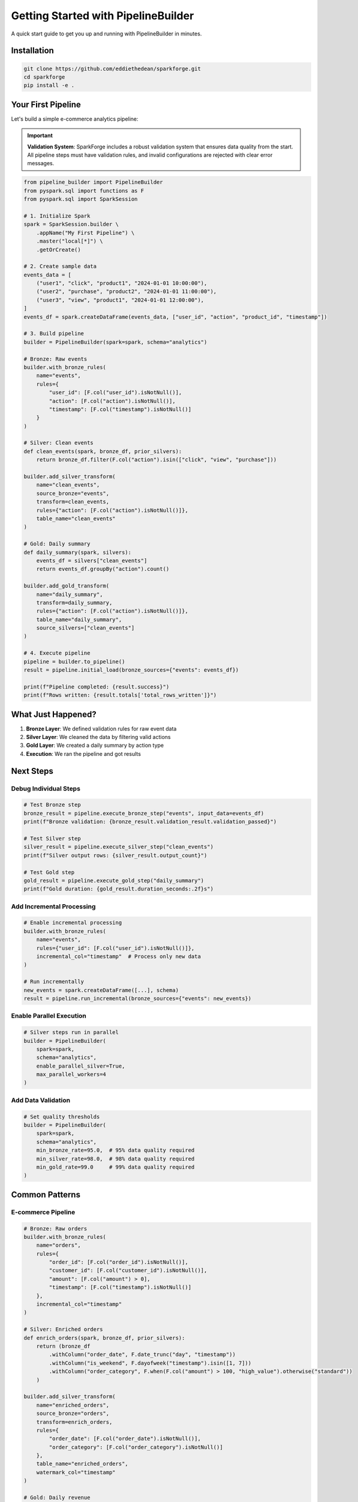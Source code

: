 Getting Started with PipelineBuilder
=====================================

A quick start guide to get you up and running with PipelineBuilder in minutes.

Installation
------------

.. code-block:: bash

   git clone https://github.com/eddiethedean/sparkforge.git
   cd sparkforge
   pip install -e .

Your First Pipeline
-------------------

Let's build a simple e-commerce analytics pipeline:

.. important::

   **Validation System**: SparkForge includes a robust validation system that ensures data quality from the start. All pipeline steps must have validation rules, and invalid configurations are rejected with clear error messages.

.. code-block:: python

   from pipeline_builder import PipelineBuilder
   from pyspark.sql import functions as F
   from pyspark.sql import SparkSession

   # 1. Initialize Spark
   spark = SparkSession.builder \
       .appName("My First Pipeline") \
       .master("local[*]") \
       .getOrCreate()

   # 2. Create sample data
   events_data = [
       ("user1", "click", "product1", "2024-01-01 10:00:00"),
       ("user2", "purchase", "product2", "2024-01-01 11:00:00"),
       ("user3", "view", "product1", "2024-01-01 12:00:00"),
   ]
   events_df = spark.createDataFrame(events_data, ["user_id", "action", "product_id", "timestamp"])

   # 3. Build pipeline
   builder = PipelineBuilder(spark=spark, schema="analytics")

   # Bronze: Raw events
   builder.with_bronze_rules(
       name="events",
       rules={
           "user_id": [F.col("user_id").isNotNull()],
           "action": [F.col("action").isNotNull()],
           "timestamp": [F.col("timestamp").isNotNull()]
       }
   )

   # Silver: Clean events
   def clean_events(spark, bronze_df, prior_silvers):
       return bronze_df.filter(F.col("action").isin(["click", "view", "purchase"]))

   builder.add_silver_transform(
       name="clean_events",
       source_bronze="events",
       transform=clean_events,
       rules={"action": [F.col("action").isNotNull()]},
       table_name="clean_events"
   )

   # Gold: Daily summary
   def daily_summary(spark, silvers):
       events_df = silvers["clean_events"]
       return events_df.groupBy("action").count()

   builder.add_gold_transform(
       name="daily_summary",
       transform=daily_summary,
       rules={"action": [F.col("action").isNotNull()]},
       table_name="daily_summary",
       source_silvers=["clean_events"]
   )

   # 4. Execute pipeline
   pipeline = builder.to_pipeline()
   result = pipeline.initial_load(bronze_sources={"events": events_df})

   print(f"Pipeline completed: {result.success}")
   print(f"Rows written: {result.totals['total_rows_written']}")

What Just Happened?
-------------------

1. **Bronze Layer**: We defined validation rules for raw event data
2. **Silver Layer**: We cleaned the data by filtering valid actions
3. **Gold Layer**: We created a daily summary by action type
4. **Execution**: We ran the pipeline and got results

Next Steps
----------

Debug Individual Steps
~~~~~~~~~~~~~~~~~~~~~~

.. code-block:: python

   # Test Bronze step
   bronze_result = pipeline.execute_bronze_step("events", input_data=events_df)
   print(f"Bronze validation: {bronze_result.validation_result.validation_passed}")

   # Test Silver step
   silver_result = pipeline.execute_silver_step("clean_events")
   print(f"Silver output rows: {silver_result.output_count}")

   # Test Gold step
   gold_result = pipeline.execute_gold_step("daily_summary")
   print(f"Gold duration: {gold_result.duration_seconds:.2f}s")

Add Incremental Processing
~~~~~~~~~~~~~~~~~~~~~~~~~~

.. code-block:: python

   # Enable incremental processing
   builder.with_bronze_rules(
       name="events",
       rules={"user_id": [F.col("user_id").isNotNull()]},
       incremental_col="timestamp"  # Process only new data
   )

   # Run incrementally
   new_events = spark.createDataFrame([...], schema)
   result = pipeline.run_incremental(bronze_sources={"events": new_events})

Enable Parallel Execution
~~~~~~~~~~~~~~~~~~~~~~~~~

.. code-block:: python

   # Silver steps run in parallel
   builder = PipelineBuilder(
       spark=spark,
       schema="analytics",
       enable_parallel_silver=True,
       max_parallel_workers=4
   )

Add Data Validation
~~~~~~~~~~~~~~~~~~~

.. code-block:: python

   # Set quality thresholds
   builder = PipelineBuilder(
       spark=spark,
       schema="analytics",
       min_bronze_rate=95.0,  # 95% data quality required
       min_silver_rate=98.0,  # 98% data quality required
       min_gold_rate=99.0     # 99% data quality required
   )

Common Patterns
---------------

E-commerce Pipeline
~~~~~~~~~~~~~~~~~~~

.. code-block:: python

   # Bronze: Raw orders
   builder.with_bronze_rules(
       name="orders",
       rules={
           "order_id": [F.col("order_id").isNotNull()],
           "customer_id": [F.col("customer_id").isNotNull()],
           "amount": [F.col("amount") > 0],
           "timestamp": [F.col("timestamp").isNotNull()]
       },
       incremental_col="timestamp"
   )

   # Silver: Enriched orders
   def enrich_orders(spark, bronze_df, prior_silvers):
       return (bronze_df
           .withColumn("order_date", F.date_trunc("day", "timestamp"))
           .withColumn("is_weekend", F.dayofweek("timestamp").isin([1, 7]))
           .withColumn("order_category", F.when(F.col("amount") > 100, "high_value").otherwise("standard"))
       )

   builder.add_silver_transform(
       name="enriched_orders",
       source_bronze="orders",
       transform=enrich_orders,
       rules={
           "order_date": [F.col("order_date").isNotNull()],
           "order_category": [F.col("order_category").isNotNull()]
       },
       table_name="enriched_orders",
       watermark_col="timestamp"
   )

   # Gold: Daily revenue
   def daily_revenue(spark, silvers):
       orders_df = silvers["enriched_orders"]
       return (orders_df
           .groupBy("order_date")
           .agg(
               F.sum("amount").alias("total_revenue"),
               F.count("*").alias("order_count"),
               F.countDistinct("customer_id").alias("unique_customers")
           )
       )

   builder.add_gold_transform(
       name="daily_revenue",
       transform=daily_revenue,
       rules={
           "order_date": [F.col("order_date").isNotNull()],
           "total_revenue": [F.col("total_revenue") > 0]
       },
       table_name="daily_revenue",
       source_silvers=["enriched_orders"]
   )

IoT Sensor Data Pipeline
~~~~~~~~~~~~~~~~~~~~~~~~

.. code-block:: python

   # Bronze: Raw sensor data
   builder.with_bronze_rules(
       name="sensor_data",
       rules={
           "sensor_id": [F.col("sensor_id").isNotNull()],
           "temperature": [F.col("temperature").between(-50, 150)],
           "humidity": [F.col("humidity").between(0, 100)],
           "timestamp": [F.col("timestamp").isNotNull()]
       },
       incremental_col="timestamp"
   )

   # Silver: Processed sensor data
   def process_sensor_data(spark, bronze_df, prior_silvers):
       return (bronze_df
           .withColumn("is_anomaly", F.col("temperature") > 100)
           .withColumn("sensor_zone", F.substring("sensor_id", 1, 2))
           .filter(F.col("temperature").isNotNull())
       )

   builder.add_silver_transform(
       name="processed_sensors",
       source_bronze="sensor_data",
       transform=process_sensor_data,
       rules={
           "sensor_zone": [F.col("sensor_zone").isNotNull()],
           "is_anomaly": [F.col("is_anomaly").isNotNull()]
       },
       table_name="processed_sensors",
       watermark_col="timestamp"
   )

   # Gold: Zone analytics
   def zone_analytics(spark, silvers):
       sensors_df = silvers["processed_sensors"]
       return (sensors_df
           .groupBy("sensor_zone", F.date_trunc("hour", "timestamp").alias("hour"))
           .agg(
               F.avg("temperature").alias("avg_temperature"),
               F.max("temperature").alias("max_temperature"),
               F.sum("is_anomaly").alias("anomaly_count")
           )
       )

   builder.add_gold_transform(
       name="zone_analytics",
       transform=zone_analytics,
       rules={
           "sensor_zone": [F.col("sensor_zone").isNotNull()],
           "avg_temperature": [F.col("avg_temperature").isNotNull()]
       },
       table_name="zone_analytics",
       source_silvers=["processed_sensors"]
   )

Troubleshooting
---------------

Check Pipeline Status
~~~~~~~~~~~~~~~~~~~~~~

.. code-block:: python

   result = pipeline.run_incremental(bronze_sources={"events": events_df})

   if not result.success:
       print(f"Pipeline failed: {result.error_message}")
       print(f"Failed steps: {result.failed_steps}")

Debug Specific Steps
~~~~~~~~~~~~~~~~~~~~

.. code-block:: python

   # Check Bronze validation
   bronze_result = pipeline.execute_bronze_step("events", input_data=events_df)
   if not bronze_result.validation_result.validation_passed:
       print(f"Bronze validation failed: {bronze_result.validation_result.validation_rate:.2f}%")

   # Check Silver output
   silver_result = pipeline.execute_silver_step("clean_events")
   print(f"Silver output: {silver_result.output_count} rows")

Monitor Performance
~~~~~~~~~~~~~~~~~~~

.. code-block:: python

   from pipeline_builder.performance import performance_monitor

   with performance_monitor("pipeline_execution"):
       result = pipeline.run_incremental(bronze_sources={"events": events_df})

   print(f"Execution time: {result.totals['total_duration_secs']:.2f}s")

What's Next?
------------

- :doc:`user_guide` - Learn advanced features and patterns
- :doc:`quick_reference` - Quick reference for common tasks
- :doc:`api_reference` - Complete API documentation
- :doc:`examples/index` - More working examples

Need Help?
----------

- Check the :doc:`troubleshooting` section in the User Guide
- Look at the :doc:`examples/index` directory for working code
- Review the :doc:`api_reference` for detailed documentation

.. admonition:: Happy Pipeline Building! 🚀

   You're now ready to build production-ready data pipelines with SparkForge!
